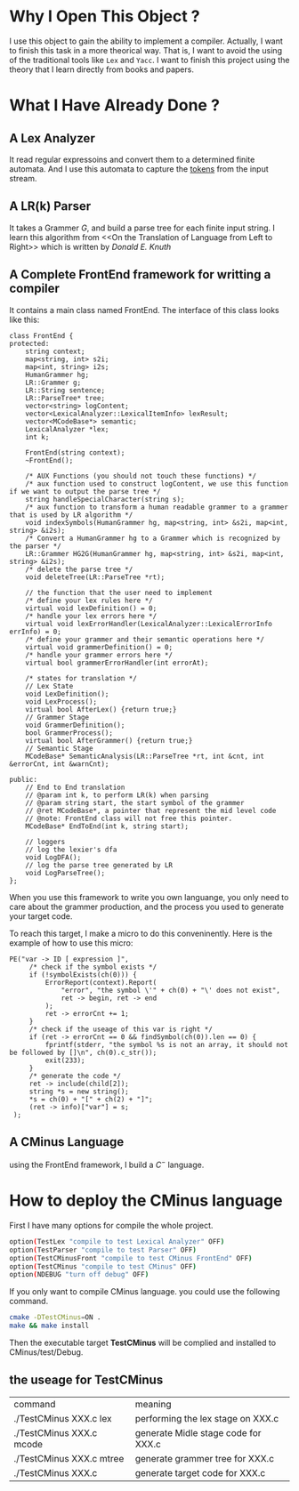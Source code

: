 * Why I Open This Object ?
  I use this object to gain the ability to implement a compiler.
  Actually, I want to finish this task in a more theorical way.
  That is, I want to avoid the using of the traditional tools like =Lex= and =Yacc=.
  I want to finish this project using the theory that I learn directly from books and papers.

* What I Have Already Done ?
** A Lex Analyzer
   It read regular expressoins and convert them to a determined finite automata.
   And I use this automata to capture the _tokens_ from the input stream.
** A LR(k) Parser
   It takes a Grammer $G$, and build a parse tree for each finite input string.
   I learn this algorithm from <<On the Translation of Language from Left to Right>>
   which is written by /Donald E. Knuth/
** A Complete FrontEnd framework for writting a compiler
   It contains a main class named FrontEnd.
   The interface of this class looks like this:
   #+begin_src C++
     class FrontEnd {
     protected:
         string context;
         map<string, int> s2i;
         map<int, string> i2s;
         HumanGrammer hg;
         LR::Grammer g;
         LR::String sentence;
         LR::ParseTree* tree;
         vector<string> logContent;
         vector<LexicalAnalyzer::LexicalItemInfo> lexResult;
         vector<MCodeBase*> semantic;
         LexicalAnalyzer *lex;
         int k;

         FrontEnd(string context);
         ~FrontEnd();
    
         /* AUX Functions (you should not touch these functions) */
         /* aux function used to construct logContent, we use this function if we want to output the parse tree */
         string handleSpecialCharacter(string s);
         /* aux function to transform a human readable grammer to a grammer that is used by LR algorithm */
         void indexSymbols(HumanGrammer hg, map<string, int> &s2i, map<int, string> &i2s);
         /* Convert a HumanGrammer hg to a Grammer which is recognized by the parser */
         LR::Grammer HG2G(HumanGrammer hg, map<string, int> &s2i, map<int, string> &i2s);
         /* delete the parse tree */
         void deleteTree(LR::ParseTree *rt);

         // the function that the user need to implement
         /* define your lex rules here */
         virtual void lexDefinition() = 0;
         /* handle your lex errors here */
         virtual void lexErrorHandler(LexicalAnalyzer::LexicalErrorInfo errInfo) = 0;
         /* define your grammer and their semantic operations here */
         virtual void grammerDefinition() = 0;
         /* handle your grammer errors here */
         virtual bool grammerErrorHandler(int errorAt);
    
         /* states for translation */
         // Lex State
         void LexDefinition();
         void LexProcess();
         virtual bool AfterLex() {return true;}
         // Grammer Stage
         void GrammerDefinition();
         bool GrammerProcess();
         virtual bool AfterGrammer() {return true;}
         // Semantic Stage
         MCodeBase* SemanticAnalysis(LR::ParseTree *rt, int &cnt, int &errorCnt, int &warnCnt);
    
     public:
         // End to End translation
         // @param int k, to perform LR(k) when parsing
         // @param string start, the start symbol of the grammer
         // @ret MCodeBase*, a pointer that represent the mid level code
         // @note: FrontEnd class will not free this pointer.
         MCodeBase* EndToEnd(int k, string start);
    
         // loggers
         // log the lexier's dfa
         void LogDFA();
         // log the parse tree generated by LR
         void LogParseTree();
     };
   #+end_src
   When you use this framework to write you own languange, 
   you only need to care about the grammer production,
   and the process you used to generate your target code.
   
   To reach this target, I make a micro to do this conveninently.
   Here is the example of how to use this micro:
   #+BEGIN_SRC C++
     PE("var -> ID [ expression ]",
          /* check if the symbol exists */
          if (!symbolExists(ch(0))) {
              ErrorReport(context).Report(
                  "error", "the symbol \'" + ch(0) + "\' does not exist",
                  ret -> begin, ret -> end
              );
              ret -> errorCnt += 1;
          }
          /* check if the useage of this var is right */
          if (ret -> errorCnt == 0 && findSymbol(ch(0)).len == 0) {
              fprintf(stderr, "the symbol %s is not an array, it should not be followed by []\n", ch(0).c_str());
              exit(233);
          }
          /* generate the code */
          ret -> include(child[2]);
          string *s = new string();
          ,*s = ch(0) + "[" + ch(2) + "]";
          (ret -> info)["var"] = s;
      );
   #+END_SRC
** A CMinus Language
   using the FrontEnd framework, I build a $C^-$ language.

* How to deploy the CMinus language
  First I have many options for compile the whole project.
  #+BEGIN_SRC bash
  option(TestLex "compile to test Lexical Analyzer" OFF)
  option(TestParser "compile to test Parser" OFF)
  option(TestCMinusFront "compile to test CMinus FrontEnd" OFF)
  option(TestCMinus "compile to test CMinus" OFF)
  option(NDEBUG "turn off debug" OFF)
  #+END_SRC
  If you only want to compile CMinus language. 
  you could use the following command.
  #+BEGIN_SRC bash
  cmake -DTestCMinus=ON .
  make && make install
  #+END_SRC
  Then the executable target *TestCMinus* will be complied and installed to CMinus/test/Debug.
** the useage for TestCMinus
   | command                  | meaning                             |
   | ./TestCMinus XXX.c lex   | performing the lex stage on XXX.c   |
   | ./TestCMinus XXX.c mcode | generate Midle stage code for XXX.c |
   | ./TestCMinus XXX.c mtree | generate grammer tree for XXX.c     |
   | ./TestCMinus XXX.c       | generate target code for XXX.c      |
